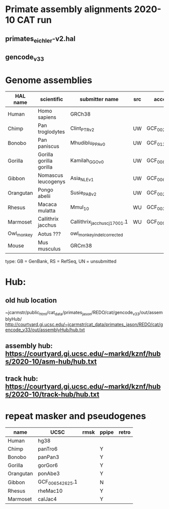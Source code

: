 * Primate assembly alignments 2020-10 CAT run
** primates_eichler-v2.hal
** gencode_v33

* Genome assemblies

| HAL name   | scientific              | submitter name                | src | accession       | type | UCSC            |
|------------+-------------------------+-------------------------------+-----+-----------------+------+-----------------|
| Human      | Homo sapiens            | GRCh38                        |     |                 | RS   | hg38            |
| Chimp      | Pan troglodytes         | Clint_PTRv2                   | UW  | GCF_002880755.1 | RS   | panTro6         |
| Bonobo     | Pan paniscus            | Mhudiblu_PPA_v0               | UW  | GCF_013052645.1 | RS   | panPan3         |
| Gorilla    | Gorilla gorilla gorilla | Kamilah_GGO_v0                | UW  | GCF_008122165.1 | RS   | gorGor6         |
| Gibbon     | Nomascus leucogenys     | Asia_NLE_v1                   | UW  | GCF_006542625.1 | RS   | GCF_006542625.1 |
| Orangutan  | Pongo abelii            | Susie_PABv2                   | UW  | GCF_002880775.1 | RS   | ponAbe3         |
| Rhesus     | Macaca mulatta          | Mmul_10                       | WU  | GCF_003339765.1 | RS   | rheMac10        |
| Marmoset   | Callithrix jacchus      | Callithrix_jacchus_cj1700_1.1 | WU  | GCF_009663435.1 | RS   | calJac4         |
| Owl_monkey | Aotus ???               | owl_monkey_indel_corrected    |     |                 | UN   | -               |
| Mouse      | Mus musculus            | GRCm38                        |     |                 | RS   | mm10            |

type: GB = GenBank, RS = RefSeq, UN = unsubmitted

* Hub:
** old hub location
~jcarmstr/public_html/cat_data/primates_jason/REDO/cat/gencode_v33/out/assemblyHub/
http://courtyard.gi.ucsc.edu/~jcarmstr/cat_data/primates_jason/REDO/cat/gencode_v33/out/assemblyHub/hub.txt

** assembly hub: https://courtyard.gi.ucsc.edu/~markd/kznf/hubs/2020-10/asm-hub/hub.txt
** track hub: https://courtyard.gi.ucsc.edu/~markd/kznf/hubs/2020-10/track-hub/hub.txt



* repeat masker and pseudogenes
| name      | UCSC            | rmsk | ppipe | retro |
|-----------+-----------------+------+-------+-------|
| Human     | hg38            |      |       |       |
| Chimp     | panTro6         |      |   Y   |       |
| Bonobo    | panPan3         |      |   Y   |       |
| Gorilla   | gorGor6         |      |   Y   |       |
| Orangutan | ponAbe3         |      |   Y   |       |
| Gibbon    | GCF_006542625.1 |      |   N   |       |
| Rhesus    | rheMac10        |      |   Y   |       |
| Marmoset  | calJac4         |      |   Y   |       |
